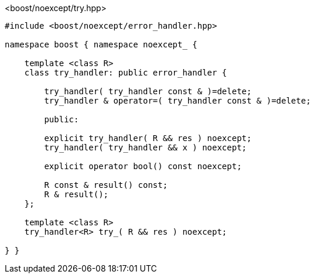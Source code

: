 [source,c++]
.<boost/noexcept/try.hpp>
----
#include <boost/noexcept/error_handler.hpp>

namespace boost { namespace noexcept_ {

    template <class R>
    class try_handler: public error_handler {

        try_handler( try_handler const & )=delete;
        try_handler & operator=( try_handler const & )=delete;

        public:

        explicit try_handler( R && res ) noexcept;
        try_handler( try_handler && x ) noexcept;

        explicit operator bool() const noexcept;

        R const & result() const;
        R & result();
    };

    template <class R>
    try_handler<R> try_( R && res ) noexcept;

} }
----
